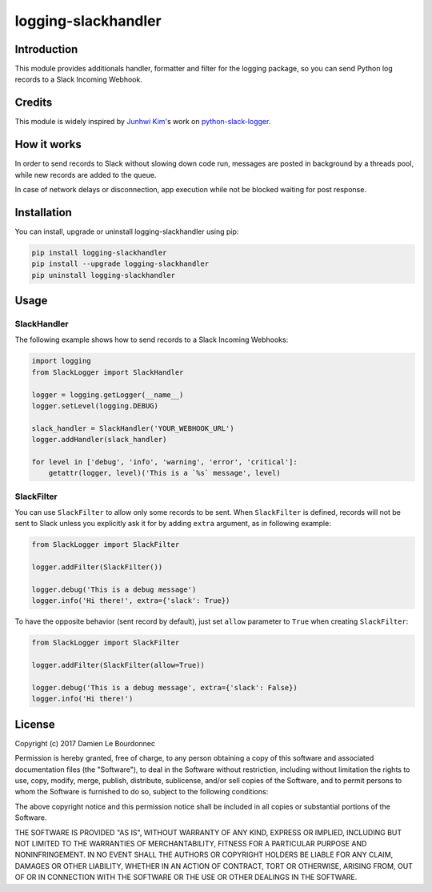 logging-slackhandler
====================

|Version| |Status| |Python| |License| |Build|

Introduction
------------

This module provides additionals handler, formatter and filter for the logging
package, so you can send Python log records to a Slack Incoming Webhook.

Credits
-------

This module is widely inspired by `Junhwi Kim <https://github.com/junhwi>`_'s
work on `python-slack-logger <https://github.com/junhwi/python-slack-logger>`_.


How it works
------------

In order to send records to Slack without slowing down code run, messages are
posted in background by a threads pool, while new records are added to the
queue.

In case of network delays or disconnection, app execution while not be blocked
waiting for post response.

Installation
------------

You can install, upgrade or uninstall logging-slackhandler using pip:

.. code-block:: bash

    pip install logging-slackhandler
    pip install --upgrade logging-slackhandler
    pip uninstall logging-slackhandler

Usage
-----

SlackHandler
~~~~~~~~~~~~

The following example shows how to send records to a Slack Incoming Webhooks:

.. code-block:: python

    import logging
    from SlackLogger import SlackHandler

    logger = logging.getLogger(__name__)
    logger.setLevel(logging.DEBUG)

    slack_handler = SlackHandler('YOUR_WEBHOOK_URL')
    logger.addHandler(slack_handler)

    for level in ['debug', 'info', 'warning', 'error', 'critical']:
        getattr(logger, level)('This is a `%s` message', level)

SlackFilter
~~~~~~~~~~~

You can use ``SlackFilter`` to allow only some records to be sent. When
``SlackFilter`` is defined, records will not be sent to Slack unless you
explicitly ask it for by adding ``extra`` argument, as in following example:

.. code-block:: python

    from SlackLogger import SlackFilter

    logger.addFilter(SlackFilter())

    logger.debug('This is a debug message')
    logger.info('Hi there!', extra={'slack': True})

To have the opposite behavior (sent record by default), just set ``allow``
parameter to ``True`` when creating ``SlackFilter``:

.. code-block:: python

    from SlackLogger import SlackFilter

    logger.addFilter(SlackFilter(allow=True))

    logger.debug('This is a debug message', extra={'slack': False})
    logger.info('Hi there!')

License
-------

Copyright (c) 2017 Damien Le Bourdonnec

Permission is hereby granted, free of charge, to any person obtaining a copy of
this software and associated documentation files (the "Software"), to deal in
the Software without restriction, including without limitation the rights to
use, copy, modify, merge, publish, distribute, sublicense, and/or sell copies
of the Software, and to permit persons to whom the Software is furnished to do
so, subject to the following conditions:

The above copyright notice and this permission notice shall be included in all
copies or substantial portions of the Software.

THE SOFTWARE IS PROVIDED "AS IS", WITHOUT WARRANTY OF ANY KIND, EXPRESS OR
IMPLIED, INCLUDING BUT NOT LIMITED TO THE WARRANTIES OF MERCHANTABILITY,
FITNESS FOR A PARTICULAR PURPOSE AND NONINFRINGEMENT. IN NO EVENT SHALL THE
AUTHORS OR COPYRIGHT HOLDERS BE LIABLE FOR ANY CLAIM, DAMAGES OR OTHER
LIABILITY, WHETHER IN AN ACTION OF CONTRACT, TORT OR OTHERWISE, ARISING FROM,
OUT OF OR IN CONNECTION WITH THE SOFTWARE OR THE USE OR OTHER DEALINGS IN THE
SOFTWARE.

.. |Version| image:: https://img.shields.io/pypi/v/logging-slackhandler.svg?colorB=ee2269
    :target: https://pypi.python.org/pypi/logging-slackhandler
    :alt: Package Version
.. |Status| image:: https://img.shields.io/pypi/status/logging-slackhandler.svg
    :target: https://pypi.python.org/pypi/logging-slackhandler
    :alt: Development Status
.. |Python| image:: https://img.shields.io/pypi/pyversions/logging-slackhandler.svg?colorB=fcd20b
    :target: https://pypi.python.org/pypi/logging-slackhandler
    :alt: Python Version
.. |License| image:: https://img.shields.io/pypi/l/logging-slackhandler.svg
    :target: https://pypi.python.org/pypi/logging-slackhandler
    :alt: License
.. |Build| image:: https://img.shields.io/travis/Greums/logging-slackhandler.svg
    :target: https://travis-ci.org/Greums/logging-slackhandler
    :alt: Build Status
